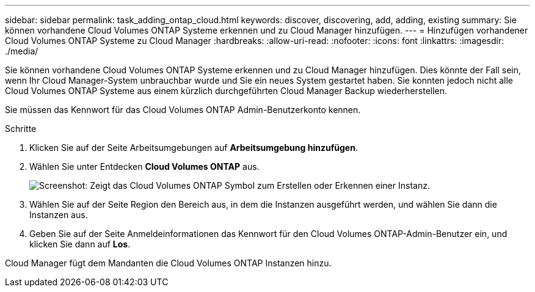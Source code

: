 ---
sidebar: sidebar 
permalink: task_adding_ontap_cloud.html 
keywords: discover, discovering, add, adding, existing 
summary: Sie können vorhandene Cloud Volumes ONTAP Systeme erkennen und zu Cloud Manager hinzufügen. 
---
= Hinzufügen vorhandener Cloud Volumes ONTAP Systeme zu Cloud Manager
:hardbreaks:
:allow-uri-read: 
:nofooter: 
:icons: font
:linkattrs: 
:imagesdir: ./media/


[role="lead"]
Sie können vorhandene Cloud Volumes ONTAP Systeme erkennen und zu Cloud Manager hinzufügen. Dies könnte der Fall sein, wenn Ihr Cloud Manager-System unbrauchbar wurde und Sie ein neues System gestartet haben. Sie konnten jedoch nicht alle Cloud Volumes ONTAP Systeme aus einem kürzlich durchgeführten Cloud Manager Backup wiederherstellen.

Sie müssen das Kennwort für das Cloud Volumes ONTAP Admin-Benutzerkonto kennen.

.Schritte
. Klicken Sie auf der Seite Arbeitsumgebungen auf *Arbeitsumgebung hinzufügen*.
. Wählen Sie unter Entdecken *Cloud Volumes ONTAP* aus.
+
image:screenshot_discover_otc.gif["Screenshot: Zeigt das Cloud Volumes ONTAP Symbol zum Erstellen oder Erkennen einer Instanz."]

. Wählen Sie auf der Seite Region den Bereich aus, in dem die Instanzen ausgeführt werden, und wählen Sie dann die Instanzen aus.
. Geben Sie auf der Seite Anmeldeinformationen das Kennwort für den Cloud Volumes ONTAP-Admin-Benutzer ein, und klicken Sie dann auf *Los*.


Cloud Manager fügt dem Mandanten die Cloud Volumes ONTAP Instanzen hinzu.
